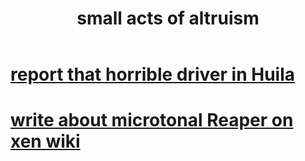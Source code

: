 :PROPERTIES:
:ID:       8c536cba-421f-41c9-b40b-6b6f1e15c1d2
:END:
#+title: small acts of altruism
* [[id:d66abbb6-8b73-4cf0-8e22-cb022c906a14][report that horrible driver in Huila]]
* [[id:ebd2e898-414a-415c-9f60-682fc59e93eb][write about microtonal Reaper on xen wiki]]
